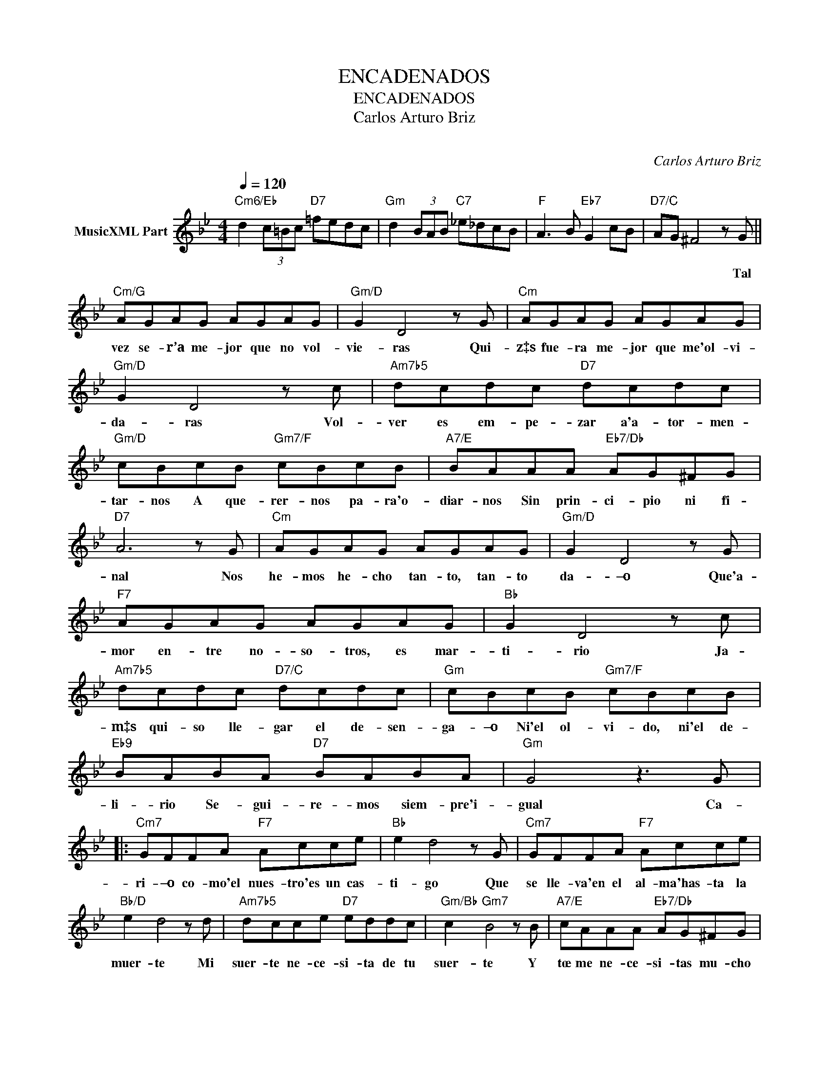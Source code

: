 X:1
T:ENCADENADOS
T:ENCADENADOS
T:Carlos Arturo Briz
T: 
C:Carlos Arturo Briz
Z:All Rights Reserved
%%score ( 1 2 )
L:1/8
Q:1/4=120
M:4/4
K:Bb
V:1 treble nm="MusicXML Part"
%%MIDI program 0
V:2 treble 
%%MIDI channel 1
%%MIDI program 0
V:1
"Cm6/Eb" d2 (3c=Bc"D7" =fedc |"Gm" d2 (3BAB"C7" _e_dcB |"F" A3 B"Eb7" G2 cB |"D7/C" AG ^F4 z G || %4
w: |||* * * Tal|
"Cm/G" AGAG AGAG |"Gm/D" G2 D4 z G |"Cm" AGAG AGAG |"Gm/D" G2 D4 z c |"Am7b5" dcdc"D7" dcdc | %9
w: vez se- r’a me- jor que no vol-|vie- ras Qui-|z‡s fue- ra me- jor que me'ol- vi-|da- ras Vol-|ver es em- pe- zar a'a- tor- men-|
"Gm/D" cBcB"Gm7/F" cBcB |"A7/E" BAAA"Eb7/Db" AG^FG |"D7" A6 z G |"Cm" AGAG AGAG |"Gm/D" G2 D4 z G | %14
w: tar- nos A que- rer- nos pa- ra'o-|diar- nos Sin prin- ci- pio ni fi-|nal Nos|he- mos he- cho tan- to, tan- to|da- –o Que'a-|
"F7" AGAG AGAG |"Bb" G2 D4 z c |"Am7b5" dcdc"D7/C" dcdc |"Gm" cBcB"Gm7/F" cBcB | %18
w: mor en- tre no- so- tros, es mar-|ti- rio Ja-|m‡s qui- so lle- gar el de- sen-|ga- –o Ni'el ol- vi- do, ni'el de-|
"Eb9" BABA"D7" BABA |"Gm" G4 z3 G |:"Cm7" GFFA"F7" Acce |"Bb" e2 d4 z G |"Cm7" GFFA"F7" Acce | %23
w: li- rio Se- gui- re- mos siem- pre'i-|gual Ca-|ri- –o co- mo'el nues- tro'es un cas-|ti- go Que|se lle- va'en el al- ma'has- ta la|
"Bb/D" e2 d4 z d |"Am7b5" dcce"D7" eddc |"Gm/Bb" c2"Gm7" B4 z B |"A7/E" cAAA"Eb7/Db" AG^FG | %27
w: muer- te Mi|suer- te ne- ce- si- ta de tu|suer- te Y|tœ me ne- ce- si- tas mu- cho|
"D7" A6 z G ||"Cm" AGAG AGAG |"Gm" G2 D4 z G |"F7" AGAG AGAG |"Bb" G2 D4 z d | %32
w: m‡s Por|e- so no'ha- br‡ nun- ca des- pe-|di- da Ni|paz al- gu- na'ha- br‡ de con- so-|lar- nos El|
"Am7b5" dcce"D7/C" eddc |"Gm" cBBd"Gm7/F" dccB |"Eb9" BAcd"D7" BAG^F |1"Gm" G6 z2 :|2"Gm" G8- || %37
w: pa- so del do- lor, ha de'en- con-|trar- nos De ro- di- llas en la|vi- da Fren- te'a fren- te'y na- da|m‡s||
"Eb7" G z AB"Ab/C" cdec |"G" d8 | !fermata!d6 z2 |] %40
w: * Fren- te'a fren- te'y na- da|m‡s|_|
V:2
 x8 | x8 | x8 | x8 || x8 | x8 | x8 | x8 | x8 | x8 | x8 | x8 | x8 | x8 | x8 | x8 | x8 | x8 | x8 | %19
 x8 |: x8 | x8 | x8 | x8 | x8 | x8 | x8 | x8 || x8 | x8 | x8 | x8 | x8 | x8 | x8 |1 x8 :|2 x8 || %37
 x8 | z2 a=b ^fae=f | x8 |] %40

